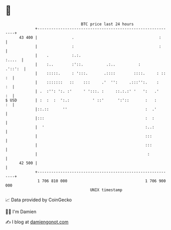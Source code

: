 * 👋

#+begin_example
                                    BTC price last 24 hours                    
                +------------------------------------------------------------+ 
         43 400 |               .                                     :      | 
                |               :                                     :      | 
                |    .          :.:.                                  :....  | 
                |    :..        :'::.          .:..          :       .'::':  | 
                |    :::::.     : ':::.       .::::        ::::.     : :: :  | 
                |    :::::::   ::    :::     .'  '':     .:::'':.    :    :  | 
                | .  :'': ':. :'     ' ':::. :     ::.:.:' '   ':   .'    :  | 
   $ USD        | :  :  :  ':.:          ' ::'      ':'::       :   :     :  | 
                |::.::      ''                                  :  .'        | 
                |:::                                            :  :         | 
                |  '                                            :..:         | 
                |                                               :::          | 
                |                                               :::          | 
                |                                                :           | 
         42 500 |                                                            | 
                +------------------------------------------------------------+ 
                 1 706 810 000                                  1 706 900 000  
                                        UNIX timestamp                         
#+end_example
📈 Data provided by CoinGecko

🧑‍💻 I'm Damien

✍️ I blog at [[https://www.damiengonot.com][damiengonot.com]]
